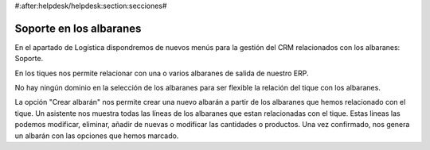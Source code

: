 #:after:helpdesk/helpdesk:section:secciones#

Soporte en los albaranes
------------------------

En el apartado de Logística dispondremos de nuevos menús para la gestión
del CRM relacionados con los albaranes: Soporte.

En los tiques nos permite relacionar con una o varios albaranes de salida de nuestro ERP.

No hay ningún dominio en la selección de los albaranes para ser flexible la relación
del tique con los albaranes.

La opción "Crear albarán" nos permite crear una nuevo albarán a partir de los albaranes
que hemos relacionado con el tique. Un asistente nos muestra todas las líneas de los
albaranes que estan relacionadas con el tique. Estas lineas las podemos modificar, eliminar,
añadir de nuevas o modificar las cantidades o productos. Una vez confirmado, nos genera
un albarán con las opciones que hemos marcado.

